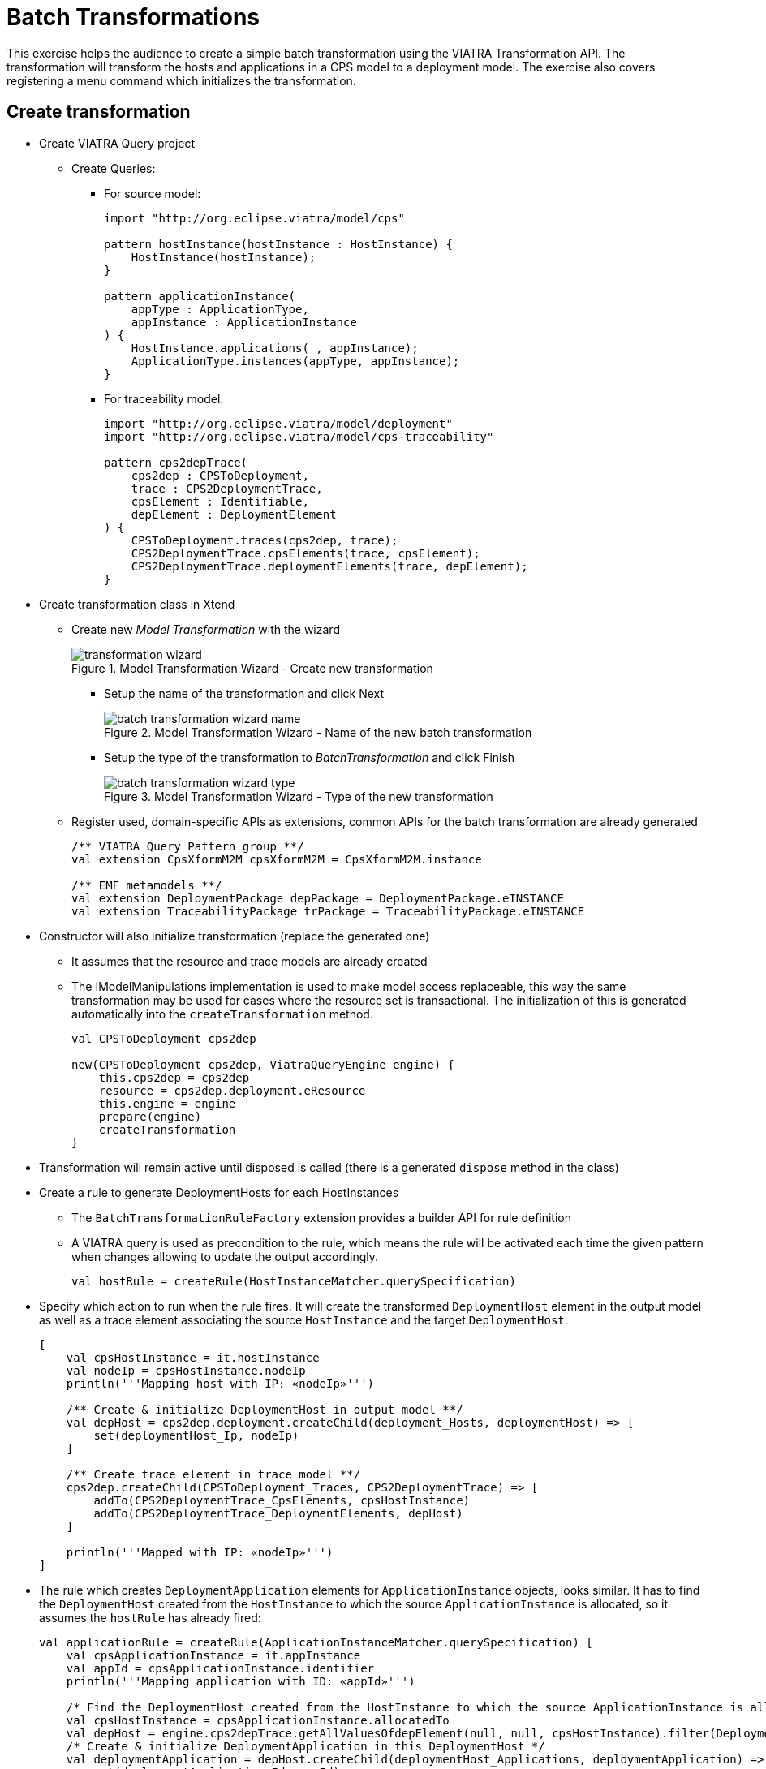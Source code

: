 = Batch Transformations
ifdef::env-github,env-browser[:outfilesuffix: .adoc]
ifndef::rootdir[:rootdir: ./]
ifndef::source-highlighter[:source-highlighter: highlightjs]
ifndef::highlightjsdir[:highlightjsdir: {rootdir}/highlight.js]
ifndef::highlightjs-theme[:highlightjs-theme: tomorrow]
:imagesdir: {rootdir}

This exercise helps the audience to create a simple batch transformation using the VIATRA Transformation API.
The transformation will transform the hosts and applications in a CPS model to a deployment model.
The exercise also covers registering a menu command which initializes the transformation.

== Create transformation

* Create VIATRA Query project
** Create Queries:
*** For source model:
+
[[app-listing]]
[source,vql]
----
import "http://org.eclipse.viatra/model/cps"

pattern hostInstance(hostInstance : HostInstance) {
    HostInstance(hostInstance);
}

pattern applicationInstance(
    appType : ApplicationType,
    appInstance : ApplicationInstance
) {
    HostInstance.applications(_, appInstance);
    ApplicationType.instances(appType, appInstance);
}
----

*** For traceability model:
+
[[app-listing]]
[source,vql]
----
import "http://org.eclipse.viatra/model/deployment"
import "http://org.eclipse.viatra/model/cps-traceability"

pattern cps2depTrace(
    cps2dep : CPSToDeployment,
    trace : CPS2DeploymentTrace,
    cpsElement : Identifiable,
    depElement : DeploymentElement
) {
    CPSToDeployment.traces(cps2dep, trace);
    CPS2DeploymentTrace.cpsElements(trace, cpsElement);
    CPS2DeploymentTrace.deploymentElements(trace, depElement);
}
----

* Create transformation class in Xtend
** Create new _Model Transformation_ with the wizard
+
.Model Transformation Wizard - Create new transformation
image::screenshots/transformation_wizard.png[]

*** Setup the name of the transformation and click Next
+
.Model Transformation Wizard - Name of the new batch transformation
image::screenshots/batch_transformation_wizard_name.png[]

*** Setup the type of the transformation to _BatchTransformation_ and click Finish
+
.Model Transformation Wizard - Type of the new transformation
image::screenshots/batch_transformation_wizard_type.png[]

** Register used, domain-specific APIs as extensions, common APIs for the batch transformation are already generated
+
[[app-listing]]
[source,java]
----
/** VIATRA Query Pattern group **/
val extension CpsXformM2M cpsXformM2M = CpsXformM2M.instance

/** EMF metamodels **/
val extension DeploymentPackage depPackage = DeploymentPackage.eINSTANCE
val extension TraceabilityPackage trPackage = TraceabilityPackage.eINSTANCE
----

* Constructor will also initialize transformation (replace the generated one)
** It assumes that the resource and trace models are already created
** The IModelManipulations implementation is used to make model access replaceable, this way the same transformation may be used for cases where the resource set is transactional. The initialization of this is generated automatically into the `createTransformation` method.
+
[[app-listing]]
[source,java]
----
val CPSToDeployment cps2dep

new(CPSToDeployment cps2dep, ViatraQueryEngine engine) {
    this.cps2dep = cps2dep
    resource = cps2dep.deployment.eResource
    this.engine = engine
    prepare(engine)
    createTransformation
}
----

* Transformation will remain active until disposed is called (there is a generated `dispose` method in the class)
* Create a rule to generate DeploymentHosts for each HostInstances
** The `BatchTransformationRuleFactory` extension provides a builder API for rule definition
** A VIATRA query is used as precondition to the rule, which means the rule will be activated each time the given pattern when changes allowing to update the output accordingly.
+
[[app-listing]]
[source,java]
----
val hostRule = createRule(HostInstanceMatcher.querySpecification)
----

* Specify which action to run when the rule fires. It will create the transformed `DeploymentHost` element in the output model as well as a trace element associating the source `HostInstance` and the target `DeploymentHost`:
+
[[app-listing]]
[source,java]
----
[
    val cpsHostInstance = it.hostInstance
    val nodeIp = cpsHostInstance.nodeIp
    println('''Mapping host with IP: «nodeIp»''')

    /** Create & initialize DeploymentHost in output model **/
    val depHost = cps2dep.deployment.createChild(deployment_Hosts, deploymentHost) => [
        set(deploymentHost_Ip, nodeIp)
    ]

    /** Create trace element in trace model **/
    cps2dep.createChild(CPSToDeployment_Traces, CPS2DeploymentTrace) => [
        addTo(CPS2DeploymentTrace_CpsElements, cpsHostInstance)
        addTo(CPS2DeploymentTrace_DeploymentElements, depHost)
    ]

    println('''Mapped with IP: «nodeIp»''')
]
----

* The rule which creates `DeploymentApplication` elements for `ApplicationInstance` objects, looks similar. It has to find the `DeploymentHost` created from the `HostInstance` to which the source `ApplicationInstance` is allocated, so it assumes the `hostRule` has already fired:
+
[[app-listing]]
[source,java]
----
val applicationRule = createRule(ApplicationInstanceMatcher.querySpecification) [
    val cpsApplicationInstance = it.appInstance
    val appId = cpsApplicationInstance.identifier
    println('''Mapping application with ID: «appId»''')

    /* Find the DeploymentHost created from the HostInstance to which the source ApplicationInstance is allocated */
    val cpsHostInstance = cpsApplicationInstance.allocatedTo
    val depHost = engine.cps2depTrace.getAllValuesOfdepElement(null, null, cpsHostInstance).filter(DeploymentHost).head
    /* Create & initialize DeploymentApplication in this DeploymentHost */
    val deploymentApplication = depHost.createChild(deploymentHost_Applications, deploymentApplication) => [
        set(deploymentApplication_Id, appId)
    ]

    /* Create trace element in trace model */
    cps2dep.createChild(CPSToDeployment_Traces, CPS2DeploymentTrace) => [
        addTo(CPS2DeploymentTrace_CpsElements, cpsApplicationInstance)
        addTo(CPS2DeploymentTrace_DeploymentElements, deploymentApplication)
    ]

    println('''Mapped application with ID: «appId»''')
]
----

* Implement the method which performs the transformation using the rules defined above:
** Since we are using the non-incremental (the whole model is always retransformed on model changes), the output and trace models are to be cleared before the any rule can fire
** Pay attention to fire the rules in the proper order
+
[[app-listing]]
[source,java]
----
def execute() {
    println('''Executing transformation on: Cyber-physical system: «cps2dep.cps.identifier»''')
    /* Clear output & trace model for batch transformation**/
    cps2dep.deployment.hosts.clear
    cps2dep.traces.clear
    /* Fire transformation rules**/
    hostRule.fireAllCurrent
    applicationRule.fireAllCurrent
}
----

== Create a menu command to execute the transformation

* Create a UI plugin with the following additional dependencies:
+
[[app-listing]]
[source,java]
----
org.eclipse.ui,
com.incquerylabs.course.cps.viatra.batch;bundle-version="0.1.0",
org.eclipse.viatra.examples.cps.traceability;bundle-version="0.1.0",
org.eclipse.viatra.query.runtime;bundle-version="1.2.0"
----

* Create handler implementation:
+
[[app-listing]]
[source,java]
.TransformHandler.java
----
public class TransformHandler extends AbstractHandler implements IHandler {

    ViatraQueryEngine engine;
    CPS2DeploymentTransformationViatra transformation;

    @Override
    public Object execute(ExecutionEvent event) throws ExecutionException {
        IStructuredSelection selection =
            (IStructuredSelection) HandlerUtil.getCurrentSelection(event);

        CPSToDeployment tracemodel =
            (CPSToDeployment) selection.getFirstElement();

        if (engine == null){
            try {
                engine = ViatraQueryEngine.on(
                            new EMFScope(
                                tracemodel.eResource().getResourceSet()));
                transformation = new CPS2DeploymentTransformationViatra(tracemodel,
                                                                engine);
            } catch (ViatraQueryException e) {
                throw new ExecutionException(e.getMessage(), e);
            }
        }
        transformation.execute();

        return null;
    }

}
----

* Register handler in the context menu of `CPSToDeployment` elements in `plugin.xml`:
+
[[app-listing]]
[source,xml]
----
<extension point="org.eclipse.ui.commands">
    <command
        defaultHandler="com.incquerylabs.course.cps.viatra.batch.ui.TransformHandler"
        id="com.incquerylabs.course.cps.viatra.batch.ui.command"
        name="Transform">
    </command>
</extension>
<extension point="org.eclipse.ui.menus">
    <menuContribution allPopups="false"
            locationURI="popup:org.eclipse.ui.popup.any?after=additions">
        <command commandId="com.incquerylabs.course.cps.viatra.batch.ui.command"
                style="push">
            <visibleWhen checkEnabled="false">
                <with variable="selection">
                    <count value="1">
                    </count>
                    <iterate>
                        <adapt type="org.eclipse.viatra.examples.cps.traceability.CPSToDeployment">
                        </adapt>
                    </iterate>
                </with>
            </visibleWhen>
        </command>
    </menuContribution>
</extension>
----

== Execute the transformation

* Launch _Eclipse Application_
* Create a generic resource project
* Copy a `.cyberphysicalsystem` resource in it if you already have one, or create a new _CaberPhysicalSystem Model_
+
.Project with a .cyberphysicalsystem resource
image::screenshots/viatraIncr_example1.png[]

* Create a Deployment model
** Root element shall be _Deployment_
+
.New Deployment Model
image::screenshots/viatraIncr_example2.png[]

* Create a Traceability model
** Root element shall be _CPS To Deployment_
+
.New Traceability Model
image::screenshots/viatraIncr_example3.png[]

* In the Traceability editor, load both CPS and Deployment models with _Load Resources\..._ in the context menu
+
.Load necessary resources into the Tracebility Model
image::screenshots/viatraIncr_example4.png[]

* Set CPS and Deployment references of traceability model in the properties view
+
.Set the references of the Traceability Model
image::screenshots/viatraIncr_example5.png[]

* Create a new _HostType_, _HostInstance_, _ApplicationType_ and _ApplicationInstance_ in the Deployment model

* Execute transformation using the created command (on the context menu of the Traceability model root)
+
.Transformation command in the context menu
image::screenshots/viatrabatch.png[]

== References

* VIATRA Transformation API: https://wiki.eclipse.org/VIATRA/Transformation/Transformation_API
* Further transformation examples: https://wiki.eclipse.org/VIATRA/Transformation/Examples
